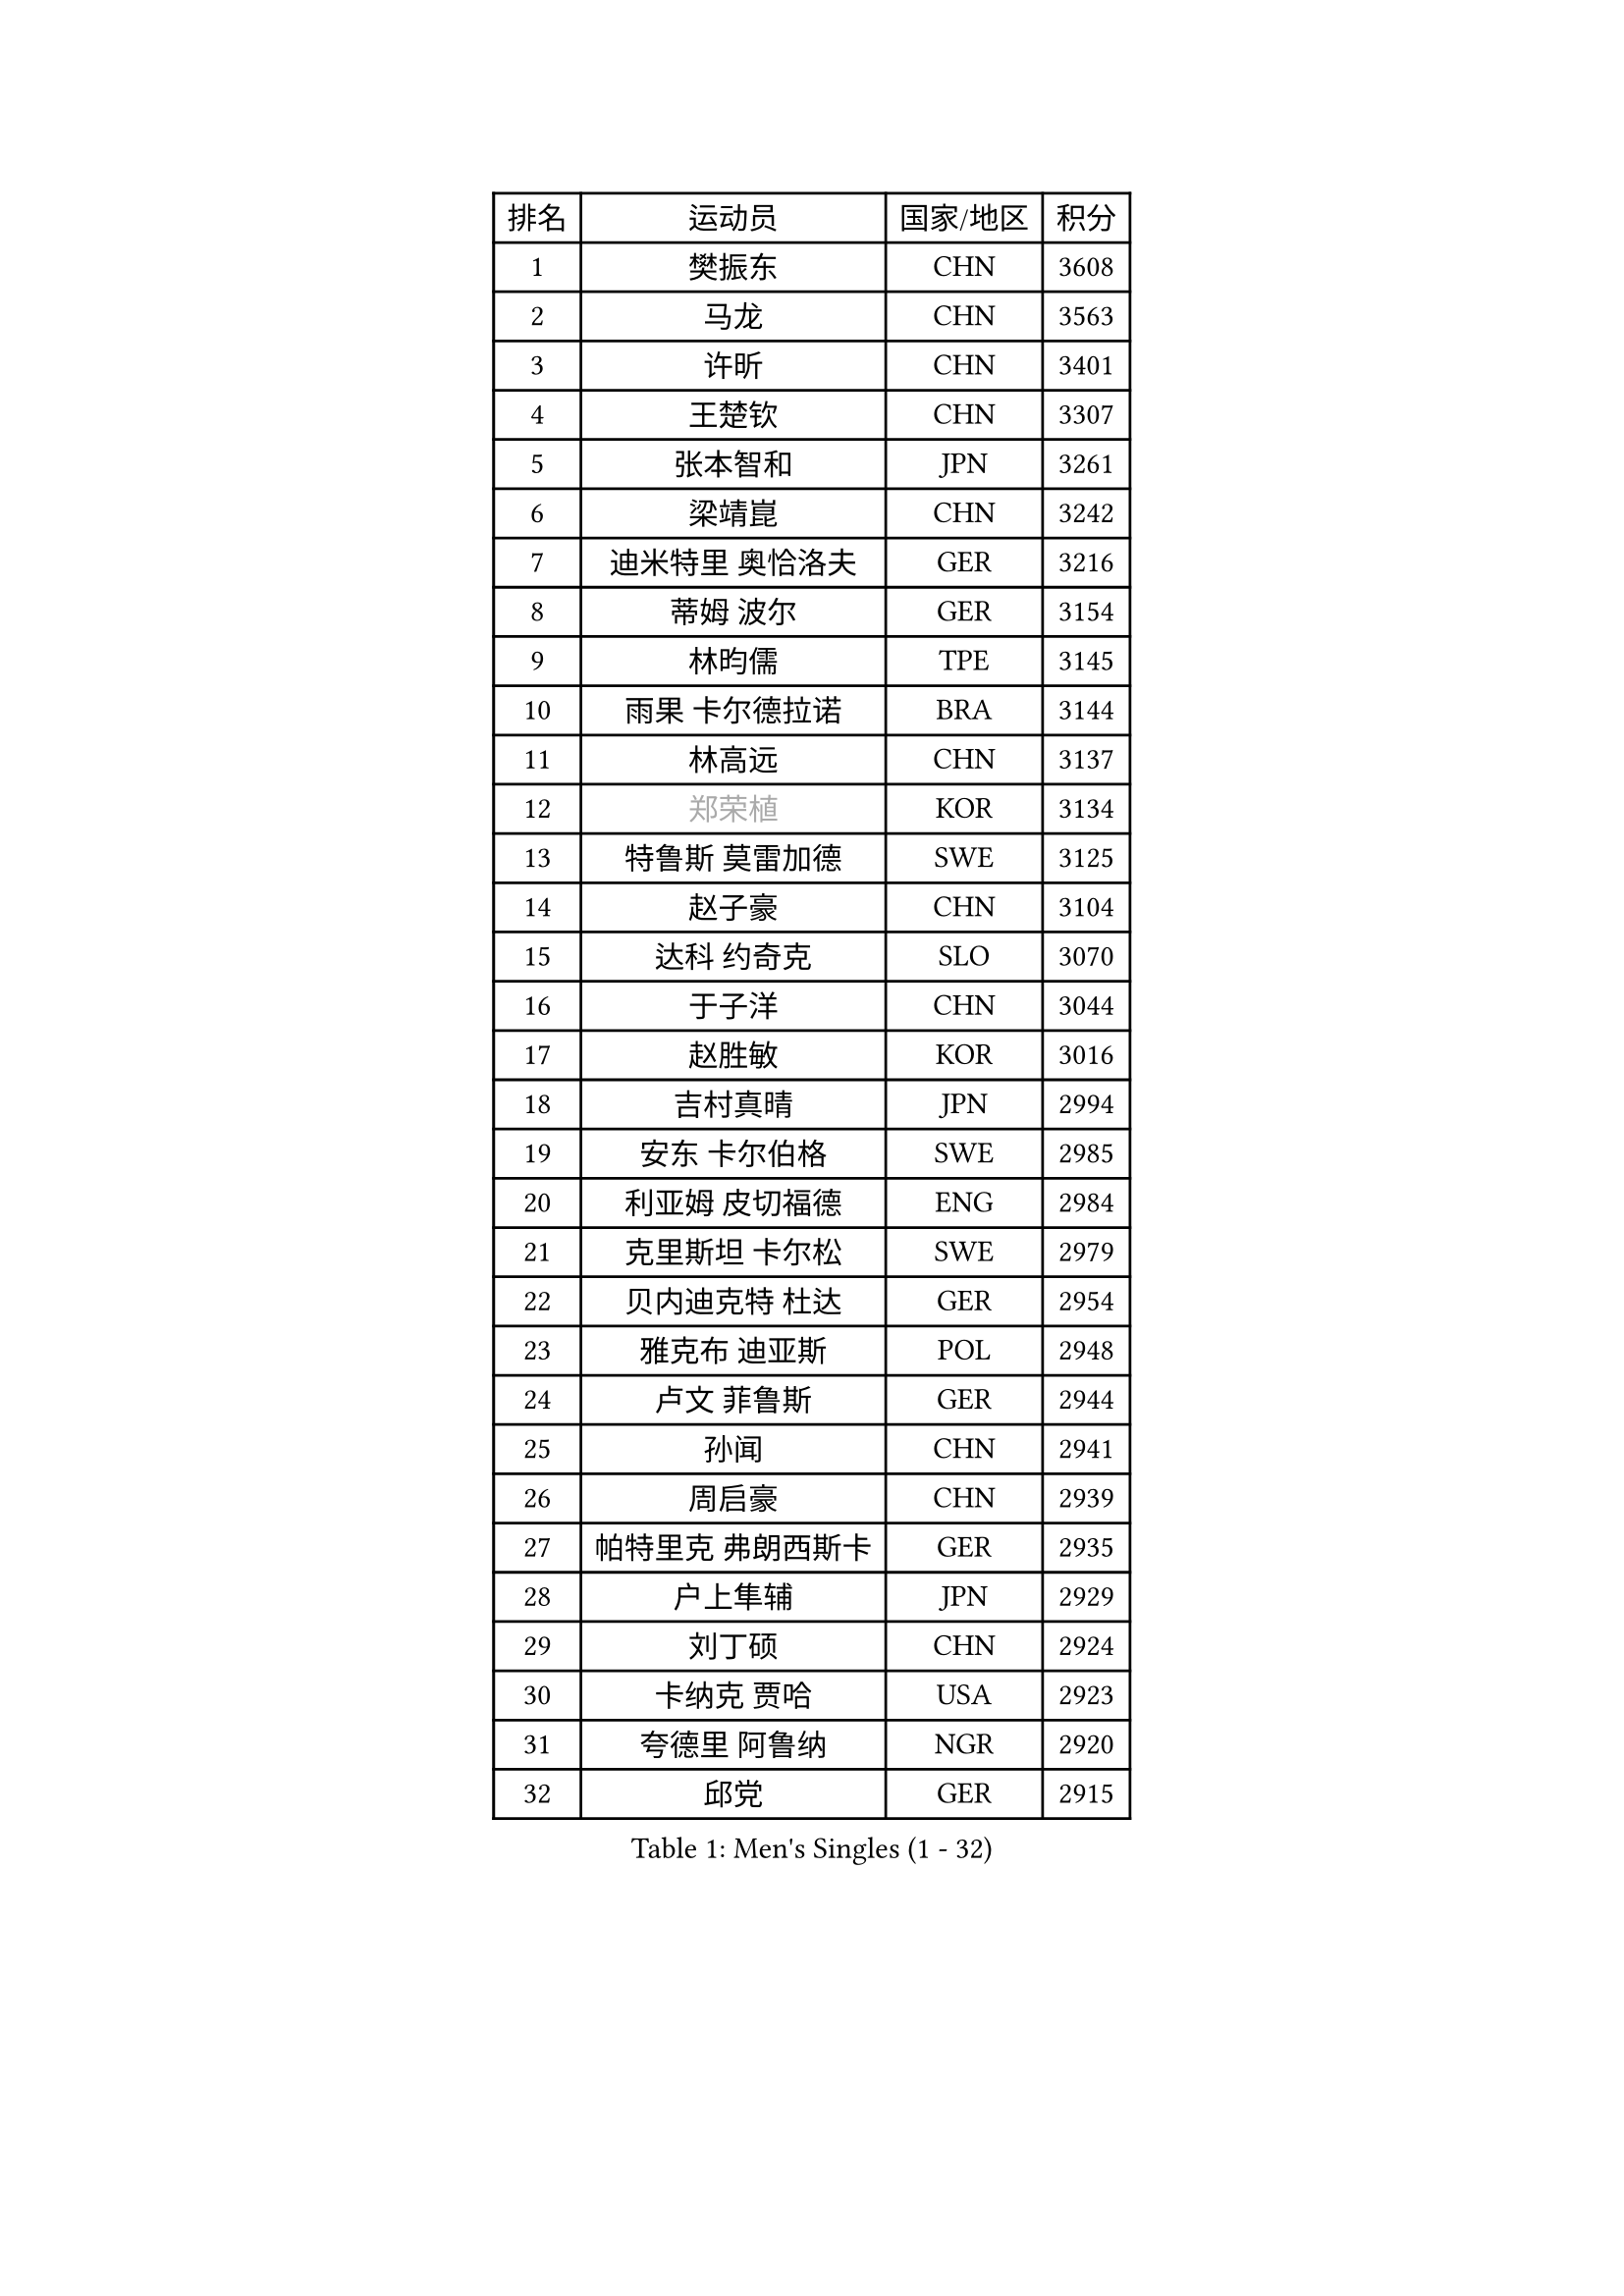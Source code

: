 
#set text(font: ("Courier New", "NSimSun"))
#figure(
  caption: "Men's Singles (1 - 32)",
    table(
      columns: 4,
      [排名], [运动员], [国家/地区], [积分],
      [1], [樊振东], [CHN], [3608],
      [2], [马龙], [CHN], [3563],
      [3], [许昕], [CHN], [3401],
      [4], [王楚钦], [CHN], [3307],
      [5], [张本智和], [JPN], [3261],
      [6], [梁靖崑], [CHN], [3242],
      [7], [迪米特里 奥恰洛夫], [GER], [3216],
      [8], [蒂姆 波尔], [GER], [3154],
      [9], [林昀儒], [TPE], [3145],
      [10], [雨果 卡尔德拉诺], [BRA], [3144],
      [11], [林高远], [CHN], [3137],
      [12], [#text(gray, "郑荣植")], [KOR], [3134],
      [13], [特鲁斯 莫雷加德], [SWE], [3125],
      [14], [赵子豪], [CHN], [3104],
      [15], [达科 约奇克], [SLO], [3070],
      [16], [于子洋], [CHN], [3044],
      [17], [赵胜敏], [KOR], [3016],
      [18], [吉村真晴], [JPN], [2994],
      [19], [安东 卡尔伯格], [SWE], [2985],
      [20], [利亚姆 皮切福德], [ENG], [2984],
      [21], [克里斯坦 卡尔松], [SWE], [2979],
      [22], [贝内迪克特 杜达], [GER], [2954],
      [23], [雅克布 迪亚斯], [POL], [2948],
      [24], [卢文 菲鲁斯], [GER], [2944],
      [25], [孙闻], [CHN], [2941],
      [26], [周启豪], [CHN], [2939],
      [27], [帕特里克 弗朗西斯卡], [GER], [2935],
      [28], [户上隼辅], [JPN], [2929],
      [29], [刘丁硕], [CHN], [2924],
      [30], [卡纳克 贾哈], [USA], [2923],
      [31], [夸德里 阿鲁纳], [NGR], [2920],
      [32], [邱党], [GER], [2915],
    )
  )#pagebreak()

#set text(font: ("Courier New", "NSimSun"))
#figure(
  caption: "Men's Singles (33 - 64)",
    table(
      columns: 4,
      [排名], [运动员], [国家/地区], [积分],
      [33], [李尚洙], [KOR], [2890],
      [34], [及川瑞基], [JPN], [2885],
      [35], [张禹珍], [KOR], [2880],
      [36], [赵大成], [KOR], [2879],
      [37], [艾曼纽 莱贝松], [FRA], [2877],
      [38], [#text(gray, "水谷隼")], [JPN], [2876],
      [39], [向鹏], [CHN], [2873],
      [40], [PERSSON Jon], [SWE], [2869],
      [41], [#text(gray, "弗拉基米尔 萨姆索诺夫")], [BLR], [2867],
      [42], [汪洋], [SVK], [2865],
      [43], [马克斯 弗雷塔斯], [POR], [2865],
      [44], [黄镇廷], [HKG], [2863],
      [45], [西蒙 高兹], [FRA], [2862],
      [46], [林钟勋], [KOR], [2861],
      [47], [庄智渊], [TPE], [2854],
      [48], [安宰贤], [KOR], [2849],
      [49], [薛飞], [CHN], [2847],
      [50], [#text(gray, "博扬 托基奇")], [SLO], [2844],
      [51], [徐海东], [CHN], [2831],
      [52], [基里尔 格拉西缅科], [KAZ], [2830],
      [53], [宇田幸矢], [JPN], [2825],
      [54], [PARK Ganghyeon], [KOR], [2821],
      [55], [周恺], [CHN], [2819],
      [56], [帕纳吉奥迪斯 吉奥尼斯], [GRE], [2818],
      [57], [#text(gray, "SHIBAEV Alexander")], [RUS], [2818],
      [58], [吉村和弘], [JPN], [2814],
      [59], [王臻], [CAN], [2814],
      [60], [木造勇人], [JPN], [2808],
      [61], [GNANASEKARAN Sathiyan], [IND], [2807],
      [62], [神巧也], [JPN], [2807],
      [63], [上田仁], [JPN], [2806],
      [64], [徐瑛彬], [CHN], [2790],
    )
  )#pagebreak()

#set text(font: ("Courier New", "NSimSun"))
#figure(
  caption: "Men's Singles (65 - 96)",
    table(
      columns: 4,
      [排名], [运动员], [国家/地区], [积分],
      [65], [森园政崇], [JPN], [2789],
      [66], [奥马尔 阿萨尔], [EGY], [2787],
      [67], [罗伯特 加尔多斯], [AUT], [2772],
      [68], [CASSIN Alexandre], [FRA], [2770],
      [69], [丹羽孝希], [JPN], [2770],
      [70], [田中佑汰], [JPN], [2762],
      [71], [LEVENKO Andreas], [AUT], [2760],
      [72], [GERALDO Joao], [POR], [2759],
      [73], [#text(gray, "SKACHKOV Kirill")], [RUS], [2757],
      [74], [乔纳森 格罗斯], [DEN], [2757],
      [75], [HABESOHN Daniel], [AUT], [2755],
      [76], [ROBLES Alvaro], [ESP], [2755],
      [77], [马蒂亚斯 法尔克], [SWE], [2754],
      [78], [MONTEIRO Joao], [POR], [2752],
      [79], [AFANADOR Brian], [PUR], [2743],
      [80], [塞德里克 纽廷克], [BEL], [2738],
      [81], [DRINKHALL Paul], [ENG], [2737],
      [82], [#text(gray, "吉田雅己")], [JPN], [2730],
      [83], [SIPOS Rares], [ROU], [2722],
      [84], [斯蒂芬 门格尔], [GER], [2719],
      [85], [托米斯拉夫 普卡], [CRO], [2717],
      [86], [诺沙迪 阿拉米扬], [IRI], [2717],
      [87], [村松雄斗], [JPN], [2715],
      [88], [BADOWSKI Marek], [POL], [2714],
      [89], [艾利克斯 勒布伦], [FRA], [2714],
      [90], [ORT Kilian], [GER], [2713],
      [91], [PANG Yew En Koen], [SGP], [2708],
      [92], [WALTHER Ricardo], [GER], [2706],
      [93], [AN Ji Song], [PRK], [2704],
      [94], [ANGLES Enzo], [FRA], [2699],
      [95], [ISHIY Vitor], [BRA], [2697],
      [96], [SIRUCEK Pavel], [CZE], [2694],
    )
  )#pagebreak()

#set text(font: ("Courier New", "NSimSun"))
#figure(
  caption: "Men's Singles (97 - 128)",
    table(
      columns: 4,
      [排名], [运动员], [国家/地区], [积分],
      [97], [SIDORENKO Vladimir], [RUS], [2694],
      [98], [JANCARIK Lubomir], [CZE], [2693],
      [99], [SZOCS Hunor], [ROU], [2691],
      [100], [LIU Yebo], [CHN], [2691],
      [101], [沙拉特 卡马尔 阿昌塔], [IND], [2690],
      [102], [特里斯坦 弗洛雷], [FRA], [2690],
      [103], [牛冠凯], [CHN], [2687],
      [104], [篠塚大登], [JPN], [2686],
      [105], [OLAH Benedek], [FIN], [2685],
      [106], [ZELJKO Filip], [CRO], [2683],
      [107], [WU Jiaji], [DOM], [2682],
      [108], [奥维迪乌 伊奥内斯库], [ROU], [2680],
      [109], [CARVALHO Diogo], [POR], [2677],
      [110], [#text(gray, "巴斯蒂安 斯蒂格")], [GER], [2673],
      [111], [HWANG Minha], [KOR], [2671],
      [112], [MATSUDAIRA Kenji], [JPN], [2670],
      [113], [TSUBOI Gustavo], [BRA], [2669],
      [114], [JARVIS Tom], [ENG], [2666],
      [115], [BRODD Viktor], [SWE], [2664],
      [116], [ROBINOT Alexandre], [FRA], [2663],
      [117], [HACHARD Antoine], [FRA], [2662],
      [118], [SAI Linwei], [CHN], [2660],
      [119], [PRYSHCHEPA Ievgen], [UKR], [2659],
      [120], [OUAICHE Stephane], [ALG], [2659],
      [121], [菲利克斯 勒布伦], [FRA], [2657],
      [122], [YIGENLER Abdullah], [TUR], [2652],
      [123], [安德斯 林德], [DEN], [2652],
      [124], [SZUDI Adam], [HUN], [2651],
      [125], [陈建安], [TPE], [2648],
      [126], [KIM Donghyun], [KOR], [2648],
      [127], [KATSMAN Lev], [RUS], [2645],
      [128], [安德烈 加奇尼], [CRO], [2644],
    )
  )
